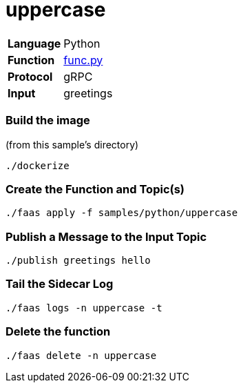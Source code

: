 = uppercase

[horizontal]
*Language*:: Python
*Function*:: https://github.com/projectriff/riff/blob/master/samples/python/uppercase/py/func.py[func.py]
*Protocol*:: gRPC
*Input*:: greetings

=== Build the image

(from this sample's directory)
```
./dockerize
```

=== Create the Function and Topic(s)

```
./faas apply -f samples/python/uppercase
```

=== Publish a Message to the Input Topic

```
./publish greetings hello
```

=== Tail the Sidecar Log

```
./faas logs -n uppercase -t
```

=== Delete the function

```
./faas delete -n uppercase
```
